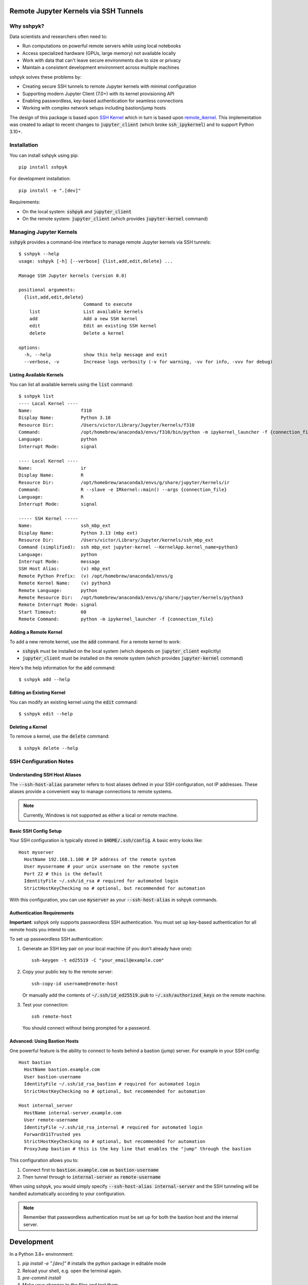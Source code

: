 Remote Jupyter Kernels via SSH Tunnels
######################################

Why sshpyk?
**********

Data scientists and researchers often need to:

* Run computations on powerful remote servers while using local notebooks
* Access specialized hardware (GPUs, large memory) not available locally
* Work with data that can't leave secure environments due to size or privacy
* Maintain a consistent development environment across multiple machines

sshpyk solves these problems by:

* Creating secure SSH tunnels to remote Jupyter kernels with minimal configuration
* Supporting modern Jupyter Client (7.0+) with its kernel provisioning API
* Enabling passwordless, key-based authentication for seamless connections
* Working with complex network setups including bastion/jump hosts

The design of this package is based upon `SSH Kernel <https://github.com/bernhard-42/ssh_ipykernel>`_ which
in turn is based upon `remote_ikernel <https://bitbucket.org/tdaff/remote_ikernel>`_. This implementation was
created to adapt to recent changes to :code:`jupyter_client` (which broke :code:`ssh_ipykernel`)
and to support Python 3.10+.

Installation
************

You can install sshpyk using pip::

    pip install sshpyk

For development installation::

    pip install -e ".[dev]"

Requirements:

* On the local system: :code:`sshpyk` and :code:`jupyter_client`
* On the remote system: :code:`jupyter_client` (which provides :code:`jupyter-kernel` command)

Managing Jupyter Kernels
************************

:code:`sshpyk` provides a command-line interface to manage remote Jupyter kernels via SSH tunnels::

  $ sshpyk --help
  usage: sshpyk [-h] [--verbose] {list,add,edit,delete} ...

  Manage SSH Jupyter kernels (version 0.0)

  positional arguments:
    {list,add,edit,delete}
                          Command to execute
      list                List available kernels
      add                 Add a new SSH kernel
      edit                Edit an existing SSH kernel
      delete              Delete a kernel

  options:
    -h, --help            show this help message and exit
    --verbose, -v         Increase logs verbosity (-v for warning, -vv for info, -vvv for debug)

Listing Available Kernels
=========================

You can list all available kernels using the :code:`list` command::

  $ sshpyk list
  ---- Local Kernel ----
  Name:                  f310
  Display Name:          Python 3.10
  Resource Dir:          /Users/victor/Library/Jupyter/kernels/f310
  Command:               /opt/homebrew/anaconda3/envs/f310/bin/python -m ipykernel_launcher -f {connection_file}
  Language:              python
  Interrupt Mode:        signal

  ---- Local Kernel ----
  Name:                  ir
  Display Name:          R
  Resource Dir:          /opt/homebrew/anaconda3/envs/g/share/jupyter/kernels/ir
  Command:               R --slave -e IRkernel::main() --args {connection_file}
  Language:              R
  Interrupt Mode:        signal

  ----- SSH Kernel -----
  Name:                  ssh_mbp_ext
  Display Name:          Python 3.13 (mbp ext)
  Resource Dir:          /Users/victor/Library/Jupyter/kernels/ssh_mbp_ext
  Command (simplified):  ssh mbp_ext jupyter-kernel --KernelApp.kernel_name=python3
  Language:              python
  Interrupt Mode:        message
  SSH Host Alias:        (v) mbp_ext
  Remote Python Prefix:  (v) /opt/homebrew/anaconda3/envs/g
  Remote Kernel Name:    (v) python3
  Remote Language:       python
  Remote Resource Dir:   /opt/homebrew/anaconda3/envs/g/share/jupyter/kernels/python3
  Remote Interrupt Mode: signal
  Start Timeout:         60
  Remote Command:        python -m ipykernel_launcher -f {connection_file}

Adding a Remote Kernel
======================

To add a new remote kernel, use the :code:`add` command. For a remote kernel to work:

* :code:`sshpyk` must be installed on the local system (which depends on :code:`jupyter_client` explicitly)
* :code:`jupyter_client` must be installed on the remote system (which provides :code:`jupyter-kernel` command)

Here's the help information for the :code:`add` command::

  $ sshpyk add --help

Editing an Existing Kernel
==========================

You can modify an existing kernel using the :code:`edit` command::

  $ sshpyk edit --help

Deleting a Kernel
=================

To remove a kernel, use the :code:`delete` command::

  $ sshpyk delete --help

SSH Configuration Notes
***********************

Understanding SSH Host Aliases
==============================

The :code:`--ssh-host-alias` parameter refers to host aliases defined in your SSH configuration, not IP addresses.
These aliases provide a convenient way to manage connections to remote systems.

.. note::
   Currently, Windows is not supported as either a local or remote machine.

Basic SSH Config Setup
======================

Your SSH configuration is typically stored in :code:`$HOME/.ssh/config`. A basic entry looks like::

  Host myserver
    HostName 192.168.1.100 # IP address of the remote system
    User myusername # your unix username on the remote system
    Port 22 # this is the default
    IdentityFile ~/.ssh/id_rsa # required for automated login
    StrictHostKeyChecking no # optional, but recommended for automation

With this configuration, you can use :code:`myserver` as your :code:`--ssh-host-alias` in sshpyk commands.

Authentication Requirements
===========================

**Important**: sshpyk only supports passwordless SSH authentication. You must set up key-based authentication
for all remote hosts you intend to use.

To set up passwordless SSH authentication:

1. Generate an SSH key pair on your local machine (if you don't already have one)::

     ssh-keygen -t ed25519 -C "your_email@example.com"

2. Copy your public key to the remote server::

     ssh-copy-id username@remote-host

   Or manually add the contents of :code:`~/.ssh/id_ed25519.pub` to :code:`~/.ssh/authorized_keys` on the remote machine.

3. Test your connection::

     ssh remote-host

   You should connect without being prompted for a password.

Advanced: Using Bastion Hosts
=============================

One powerful feature is the ability to connect to hosts behind a bastion (jump) server. For example in your SSH config::

  Host bastion
    HostName bastion.example.com
    User bastion-username
    IdentityFile ~/.ssh/id_rsa_bastion # required for automated login
    StrictHostKeyChecking no # optional, but recommended for automation

  Host internal_server
    HostName internal-server.example.com
    User remote-username
    IdentityFile ~/.ssh/id_rsa_internal # required for automated login
    ForwardX11Trusted yes
    StrictHostKeyChecking no # optional, but recommended for automation
    ProxyJump bastion # this is the key line that enables the "jump" through the bastion

This configuration allows you to:

1. Connect first to :code:`bastion.example.com` as :code:`bastion-username`
2. Then tunnel through to :code:`internal-server` as :code:`remote-username`

When using sshpyk, you would simply specify :code:`--ssh-host-alias internal-server` and the SSH tunneling
will be handled automatically according to your configuration.

.. note::
   Remember that passwordless authentication must be set up for both the bastion host and the internal server.

Development
###########

In a Python 3.8+ environment:

1. `pip install -e ".[dev]"` # installs the python package in editable mode
2. Reload your shell, e.g. open the terminal again.
3. `pre-commit install`
4. Make your changes to the files and test them.
5. `git commit -m "your message"`, this will run the pre-commit hooks defined in `.pre-commit-config.yaml`. If your code has problems it won't let you commit.

Run git hooks manually
**********************

To auto-format code, apply other small fixes (e.g. trailing whitespace) and to lint all the code:

`pre-commit run --all-files`

Implementation Details
**********************

sshpyk integrates with Jupyter Client through the kernel provisioning API introduced in jupyter_client 7.0+.
It implements a custom :code:`KernelProvisionerBase` subclass called :code:`SSHKernelProvisioner` that:

1. Establishes SSH connections to remote hosts
2. Sets up port forwarding for kernel communication channels
3. Launches kernels on remote systems
4. Manages the lifecycle of remote kernels

The provisioner is registered as an entry point in :code:`pyproject.toml`, making it available to any
Jupyter application that uses `jupyter_client`.
